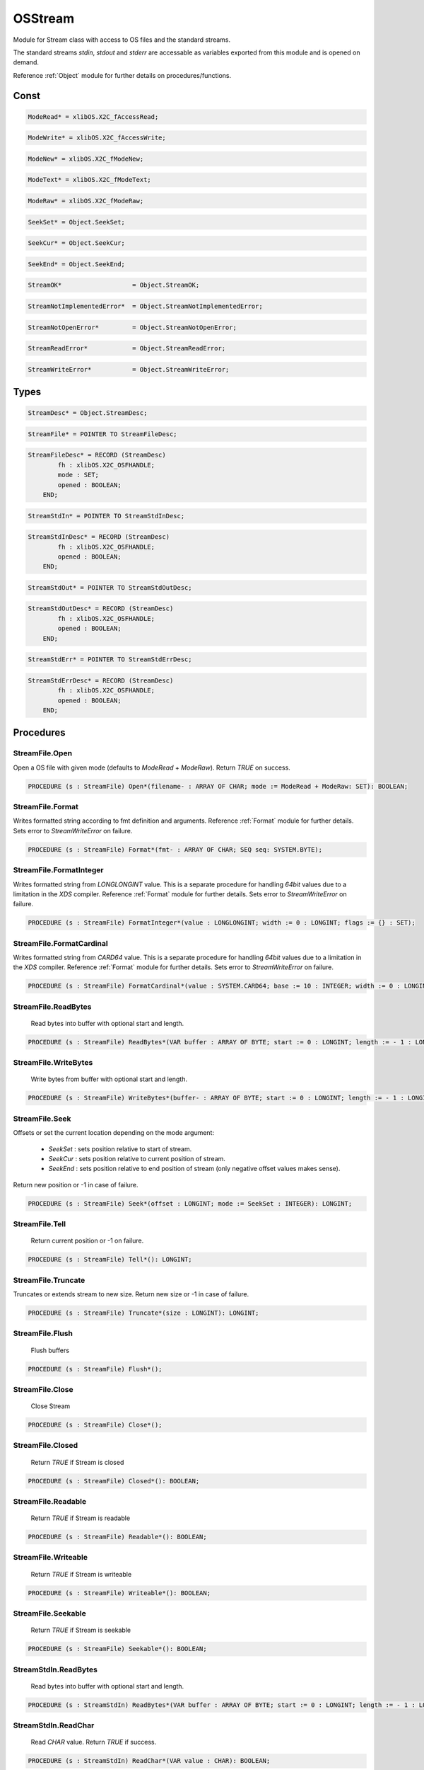 .. index::
    single: OSStream

.. _OSStream:

********
OSStream
********


Module for Stream class with access to OS files and the standard streams.

The standard streams `stdin`, `stdout` and `stderr` are accessable as variables
exported from this module and is opened on demand.

Reference :ref:`Object` module for further details on procedures/functions.


Const
=====

.. code-block:: modula2

    ModeRead* = xlibOS.X2C_fAccessRead;

.. code-block:: modula2

    ModeWrite* = xlibOS.X2C_fAccessWrite;

.. code-block:: modula2

    ModeNew* = xlibOS.X2C_fModeNew;

.. code-block:: modula2

    ModeText* = xlibOS.X2C_fModeText;

.. code-block:: modula2

    ModeRaw* = xlibOS.X2C_fModeRaw;

.. code-block:: modula2

    SeekSet* = Object.SeekSet;

.. code-block:: modula2

    SeekCur* = Object.SeekCur;

.. code-block:: modula2

    SeekEnd* = Object.SeekEnd;

.. code-block:: modula2

    StreamOK*                   = Object.StreamOK;

.. code-block:: modula2

    StreamNotImplementedError*  = Object.StreamNotImplementedError;

.. code-block:: modula2

    StreamNotOpenError*         = Object.StreamNotOpenError;

.. code-block:: modula2

    StreamReadError*            = Object.StreamReadError;

.. code-block:: modula2

    StreamWriteError*           = Object.StreamWriteError;

Types
=====

.. code-block:: modula2

    StreamDesc* = Object.StreamDesc;

.. code-block:: modula2

    StreamFile* = POINTER TO StreamFileDesc;

.. code-block:: modula2

    StreamFileDesc* = RECORD (StreamDesc)
            fh : xlibOS.X2C_OSFHANDLE;
            mode : SET;
            opened : BOOLEAN;
        END;

.. code-block:: modula2

    StreamStdIn* = POINTER TO StreamStdInDesc;

.. code-block:: modula2

    StreamStdInDesc* = RECORD (StreamDesc)
            fh : xlibOS.X2C_OSFHANDLE;
            opened : BOOLEAN;
        END;

.. code-block:: modula2

    StreamStdOut* = POINTER TO StreamStdOutDesc;

.. code-block:: modula2

    StreamStdOutDesc* = RECORD (StreamDesc)
            fh : xlibOS.X2C_OSFHANDLE;
            opened : BOOLEAN;
        END;

.. code-block:: modula2

    StreamStdErr* = POINTER TO StreamStdErrDesc;

.. code-block:: modula2

    StreamStdErrDesc* = RECORD (StreamDesc)
            fh : xlibOS.X2C_OSFHANDLE;
            opened : BOOLEAN;
        END;

Procedures
==========

.. _OSStream.StreamFile.Open:

StreamFile.Open
---------------


Open a OS file with given mode (defaults to  `ModeRead` + `ModeRaw`).
Return `TRUE` on success.


.. code-block:: modula2

    PROCEDURE (s : StreamFile) Open*(filename- : ARRAY OF CHAR; mode := ModeRead + ModeRaw: SET): BOOLEAN;

.. _OSStream.StreamFile.Format:

StreamFile.Format
-----------------


Writes formatted string according to fmt definition and arguments.
Reference :ref:`Format` module for further details.
Sets error to `StreamWriteError` on failure.


.. code-block:: modula2

    PROCEDURE (s : StreamFile) Format*(fmt- : ARRAY OF CHAR; SEQ seq: SYSTEM.BYTE);

.. _OSStream.StreamFile.FormatInteger:

StreamFile.FormatInteger
------------------------


Writes formatted string from `LONGLONGINT` value.
This is a separate procedure for handling `64bit` values
due to a limitation in the `XDS` compiler. 
Reference :ref:`Format` module for further details.
Sets error to `StreamWriteError` on failure.


.. code-block:: modula2

    PROCEDURE (s : StreamFile) FormatInteger*(value : LONGLONGINT; width := 0 : LONGINT; flags := {} : SET);

.. _OSStream.StreamFile.FormatCardinal:

StreamFile.FormatCardinal
-------------------------


Writes formatted string from `CARD64` value.
This is a separate procedure for handling `64bit` values
due to a limitation in the `XDS` compiler. 
Reference :ref:`Format` module for further details.
Sets error to `StreamWriteError` on failure.


.. code-block:: modula2

    PROCEDURE (s : StreamFile) FormatCardinal*(value : SYSTEM.CARD64; base := 10 : INTEGER; width := 0 : LONGINT; flags := {} : SET);

.. _OSStream.StreamFile.ReadBytes:

StreamFile.ReadBytes
--------------------

 Read bytes into buffer with optional start and length. 

.. code-block:: modula2

    PROCEDURE (s : StreamFile) ReadBytes*(VAR buffer : ARRAY OF BYTE; start := 0 : LONGINT; length := - 1 : LONGINT): LONGINT;

.. _OSStream.StreamFile.WriteBytes:

StreamFile.WriteBytes
---------------------

 Write bytes from buffer with optional start and length. 

.. code-block:: modula2

    PROCEDURE (s : StreamFile) WriteBytes*(buffer- : ARRAY OF BYTE; start := 0 : LONGINT; length := - 1 : LONGINT): LONGINT;

.. _OSStream.StreamFile.Seek:

StreamFile.Seek
---------------


Offsets or set the current location depending on the
mode argument:

 * `SeekSet` : sets position relative to start of stream.
 * `SeekCur` : sets position relative to current position of stream.
 * `SeekEnd` : sets position relative to end position of stream (only negative offset values makes sense).

Return new position or -1 in case of failure.


.. code-block:: modula2

    PROCEDURE (s : StreamFile) Seek*(offset : LONGINT; mode := SeekSet : INTEGER): LONGINT;

.. _OSStream.StreamFile.Tell:

StreamFile.Tell
---------------

 Return current position or -1 on failure. 

.. code-block:: modula2

    PROCEDURE (s : StreamFile) Tell*(): LONGINT;

.. _OSStream.StreamFile.Truncate:

StreamFile.Truncate
-------------------


Truncates or extends stream to new size.
Return new size or -1 in case of failure.


.. code-block:: modula2

    PROCEDURE (s : StreamFile) Truncate*(size : LONGINT): LONGINT;

.. _OSStream.StreamFile.Flush:

StreamFile.Flush
----------------

 Flush buffers 

.. code-block:: modula2

    PROCEDURE (s : StreamFile) Flush*();

.. _OSStream.StreamFile.Close:

StreamFile.Close
----------------

 Close Stream 

.. code-block:: modula2

    PROCEDURE (s : StreamFile) Close*();

.. _OSStream.StreamFile.Closed:

StreamFile.Closed
-----------------

 Return `TRUE` if Stream is closed 

.. code-block:: modula2

    PROCEDURE (s : StreamFile) Closed*(): BOOLEAN;

.. _OSStream.StreamFile.Readable:

StreamFile.Readable
-------------------

 Return `TRUE` if Stream is readable 

.. code-block:: modula2

    PROCEDURE (s : StreamFile) Readable*(): BOOLEAN;

.. _OSStream.StreamFile.Writeable:

StreamFile.Writeable
--------------------

 Return `TRUE` if Stream is writeable 

.. code-block:: modula2

    PROCEDURE (s : StreamFile) Writeable*(): BOOLEAN;

.. _OSStream.StreamFile.Seekable:

StreamFile.Seekable
-------------------

 Return `TRUE` if Stream is seekable 

.. code-block:: modula2

    PROCEDURE (s : StreamFile) Seekable*(): BOOLEAN;

.. _OSStream.StreamStdIn.ReadBytes:

StreamStdIn.ReadBytes
---------------------

 Read bytes into buffer with optional start and length. 

.. code-block:: modula2

    PROCEDURE (s : StreamStdIn) ReadBytes*(VAR buffer : ARRAY OF BYTE; start := 0 : LONGINT; length := - 1 : LONGINT): LONGINT;

.. _OSStream.StreamStdIn.ReadChar:

StreamStdIn.ReadChar
--------------------

 Read `CHAR` value. Return `TRUE` if success. 

.. code-block:: modula2

    PROCEDURE (s : StreamStdIn) ReadChar*(VAR value : CHAR): BOOLEAN;

.. _OSStream.StreamStdIn.Readable:

StreamStdIn.Readable
--------------------

 Return `TRUE` if Stream is readable 

.. code-block:: modula2

    PROCEDURE (s : StreamStdIn) Readable*(): BOOLEAN;

.. _OSStream.StreamStdIn.IsTTY:

StreamStdIn.IsTTY
-----------------

 Return `TRUE` if Stream is a TTY 

.. code-block:: modula2

    PROCEDURE (s : StreamStdIn) IsTTY*(): BOOLEAN;

.. _OSStream.StreamStdOut.Format:

StreamStdOut.Format
-------------------


Writes formatted string according to fmt definition and arguments.
Reference :ref:`Format` module for further details.
Sets error to `StreamWriteError` on failure.


.. code-block:: modula2

    PROCEDURE (s : StreamStdOut) Format*(fmt- : ARRAY OF CHAR; SEQ seq: SYSTEM.BYTE);

.. _OSStream.StreamStdOut.FormatInteger:

StreamStdOut.FormatInteger
--------------------------


Writes formatted string from `LONGLONGINT` value.
This is a separate procedure for handling `64bit` values
due to a limitation in the `XDS` compiler. 
Reference :ref:`Format` module for further details.
Sets error to `StreamWriteError` on failure.


.. code-block:: modula2

    PROCEDURE (s : StreamStdOut) FormatInteger*(value : LONGLONGINT; width := 0 : LONGINT; flags := {} : SET);

.. _OSStream.StreamStdOut.FormatCardinal:

StreamStdOut.FormatCardinal
---------------------------


Writes formatted string from `CARD64` value.
This is a separate procedure for handling `64bit` values
due to a limitation in the `XDS` compiler. 
Reference :ref:`Format` module for further details.
Sets error to `StreamWriteError` on failure.


.. code-block:: modula2

    PROCEDURE (s : StreamStdOut) FormatCardinal*(value : SYSTEM.CARD64; base := 10 : INTEGER; width := 0 : LONGINT; flags := {} : SET);

.. _OSStream.StreamStdOut.WriteBytes:

StreamStdOut.WriteBytes
-----------------------

 Write bytes from buffer with optional start and length. 

.. code-block:: modula2

    PROCEDURE (s : StreamStdOut) WriteBytes*(buffer- : ARRAY OF BYTE; start := 0 : LONGINT; length := - 1 : LONGINT): LONGINT;

.. _OSStream.StreamStdOut.Writeable:

StreamStdOut.Writeable
----------------------

 Return `TRUE` if Stream is writeable 

.. code-block:: modula2

    PROCEDURE (s : StreamStdOut) Writeable*(): BOOLEAN;

.. _OSStream.StreamStdOut.IsTTY:

StreamStdOut.IsTTY
------------------

 Return `TRUE` if Stream is a TTY 

.. code-block:: modula2

    PROCEDURE (s : StreamStdOut) IsTTY*(): BOOLEAN;

.. _OSStream.StreamStdErr.Format:

StreamStdErr.Format
-------------------


Writes formatted string according to fmt definition and arguments.
Reference :ref:`Format` module for further details.
Sets error to `StreamWriteError` on failure.


.. code-block:: modula2

    PROCEDURE (s : StreamStdErr) Format*(fmt- : ARRAY OF CHAR; SEQ seq: SYSTEM.BYTE);

.. _OSStream.StreamStdErr.FormatInteger:

StreamStdErr.FormatInteger
--------------------------


Writes formatted string from `LONGLONGINT` value.
This is a separate procedure for handling `64bit` values
due to a limitation in the `XDS` compiler. 
Reference :ref:`Format` module for further details.
Sets error to `StreamWriteError` on failure.


.. code-block:: modula2

    PROCEDURE (s : StreamStdErr) FormatInteger*(value : LONGLONGINT; width := 0 : LONGINT; flags := {} : SET);

.. _OSStream.StreamStdErr.FormatCardinal:

StreamStdErr.FormatCardinal
---------------------------


Writes formatted string from `CARD64` value.
This is a separate procedure for handling `64bit` values
due to a limitation in the `XDS` compiler. 
Reference :ref:`Format` module for further details.
Sets error to `StreamWriteError` on failure.


.. code-block:: modula2

    PROCEDURE (s : StreamStdErr) FormatCardinal*(value : SYSTEM.CARD64; base := 10 : INTEGER; width := 0 : LONGINT; flags := {} : SET);

.. _OSStream.StreamStdErr.WriteBytes:

StreamStdErr.WriteBytes
-----------------------

 Write bytes from buffer with optional start and length. 

.. code-block:: modula2

    PROCEDURE (s : StreamStdErr) WriteBytes*(buffer- : ARRAY OF BYTE; start := 0 : LONGINT; length := - 1 : LONGINT): LONGINT;

.. _OSStream.StreamStdErr.Writeable:

StreamStdErr.Writeable
----------------------

 Return `TRUE` if Stream is writeable 

.. code-block:: modula2

    PROCEDURE (s : StreamStdErr) Writeable*(): BOOLEAN;

.. _OSStream.StreamStdErr.IsTTY:

StreamStdErr.IsTTY
------------------

 Return `TRUE` if Stream is a TTY 

.. code-block:: modula2

    PROCEDURE (s : StreamStdErr) IsTTY*(): BOOLEAN;

